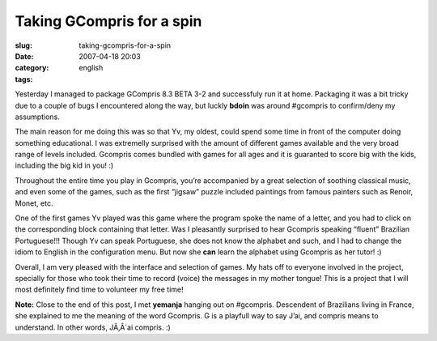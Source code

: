 Taking GCompris for a spin
##########################
:slug: taking-gcompris-for-a-spin
:date: 2007-04-18 20:03
:category:
:tags: english

Yesterday I managed to package GCompris 8.3 BETA 3-2 and successfuly run
it at home. Packaging it was a bit tricky due to a couple of bugs I
encountered along the way, but luckly **bdoin** was around #gcompris to
confirm/deny my assumptions.

|Gcompris 8.3 Beta 3.2|

The main reason for me doing this was so that Yv, my oldest, could spend
some time in front of the computer doing something educational. I was
extremelly surprised with the amount of different games available and
the very broad range of levels included. Gcompris comes bundled with
games for all ages and it is guaranted to score big with the kids,
including the big kid in you! :)

|Yv playing with GCompris|

Throughout the entire time you play in Gcompris, you’re accompanied by a
great selection of soothing classical music, and even some of the games,
such as the first “jigsaw” puzzle included paintings from famous
painters such as Renoir, Monet, etc.

One of the first games Yv played was this game where the program spoke
the name of a letter, and you had to click on the corresponding block
containing that letter. Was I pleasantly surprised to hear Gcompris
speaking “fluent” Brazilian Portuguese!!! Though Yv can speak
Portuguese, she does not know the alphabet and such, and I had to change
the idiom to English in the configuration menu. But now she **can**
learn the alphabet using Gcompris as her tutor! :)

Overall, I am very pleased with the interface and selection of games. My
hats off to everyone involved in the project, specially for those who
took their time to record (voice) the messages in my mother tongue! This
is a project that I will most definitely find time to volunteer my free
time!

**Note:** Close to the end of this post, I met **yemanja** hanging out
on #gcompris. Descendent of Brazilians living in France, she explained
to me the meaning of the word Gcompris. G is a playfull way to say J’ai,
and compris means to understand. In other words, JÃ‚Â´ai compris. :)

.. |Gcompris 8.3 Beta 3.2| image:: http://farm1.static.flickr.com/232/463332940_2789880c5d.jpg
   :target: http://www.flickr.com/photos/25563799@N00/463332940/
.. |Yv playing with GCompris| image:: http://farm1.static.flickr.com/190/464390670_58b9139db1.jpg
   :target: http://www.flickr.com/photos/25563799@N00/464390670/
